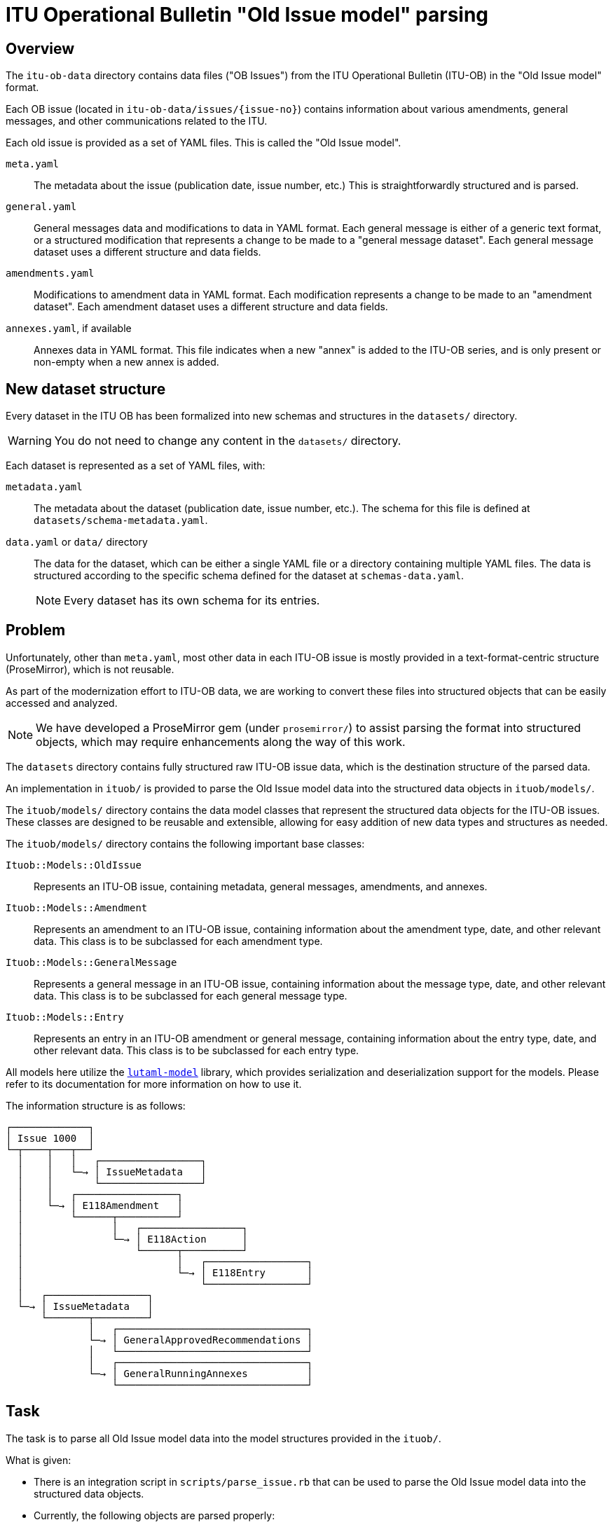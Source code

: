 = ITU Operational Bulletin "Old Issue model" parsing

== Overview

The `itu-ob-data` directory contains data files ("OB Issues") from the ITU
Operational Bulletin (ITU-OB) in the "Old Issue model" format.

Each OB issue (located in `itu-ob-data/issues/{issue-no}`) contains information
about various amendments, general messages, and other communications related to
the ITU.

Each old issue is provided as a set of YAML files.
This is called the "Old Issue model".

`meta.yaml`:: The metadata about the issue (publication date, issue number,
etc.) This is straightforwardly structured and is parsed.

`general.yaml`:: General messages data and modifications to data in YAML format.
Each general message is either of a generic text format, or a structured
modification that represents a change to be made to a "general message dataset".
Each general message dataset uses a different structure and data fields.

`amendments.yaml`:: Modifications to amendment data in YAML format. Each
modification represents a change to be made to an "amendment dataset". Each
amendment dataset uses a different structure and data fields.

`annexes.yaml`, if available:: Annexes data in YAML format. This file
indicates when a new "annex" is added to the ITU-OB series, and is only present
or non-empty when a new annex is added.


== New dataset structure

Every dataset in the ITU OB has been formalized into new schemas and structures
in the `datasets/` directory.

WARNING: You do not need to change any content in the `datasets/` directory.

Each dataset is represented as a set of YAML files, with:

`metadata.yaml`:: The metadata about the dataset (publication date, issue
number, etc.). The schema for this file is defined at
`datasets/schema-metadata.yaml`.

`data.yaml` or `data/` directory:: The data for the dataset, which can be either
a single YAML file or a directory containing multiple YAML files. The data is
structured according to the specific schema defined for the dataset at
`schemas-data.yaml`.
+
NOTE: Every dataset has its own schema for its entries.



== Problem

Unfortunately, other than `meta.yaml`, most other data in each ITU-OB issue
is mostly provided in a text-format-centric structure (ProseMirror), which
is not reusable.

As part of the modernization effort to ITU-OB data, we are working to convert
these files into structured objects that can be easily accessed and analyzed.

NOTE: We have developed a ProseMirror gem (under `prosemirror/`) to assist
parsing the format into structured objects, which may require enhancements
along the way of this work.

The `datasets` directory contains fully structured raw ITU-OB issue data,
which is the destination structure of the parsed data.

An implementation in `ituob/` is provided to parse the Old Issue model
data into the structured data objects in `ituob/models/`.

The `ituob/models/` directory contains the data model classes that represent
the structured data objects for the ITU-OB issues. These classes are designed
to be reusable and extensible, allowing for easy addition of new data types
and structures as needed.

The `ituob/models/` directory contains the following important base classes:

`Ituob::Models::OldIssue`:: Represents an ITU-OB issue, containing metadata,
general messages, amendments, and annexes.

`Ituob::Models::Amendment`:: Represents an amendment to an ITU-OB issue,
containing information about the amendment type, date, and other relevant
data. This class is to be subclassed for each amendment type.

`Ituob::Models::GeneralMessage`:: Represents a general message in an ITU-OB
issue, containing information about the message type, date, and other
relevant data. This class is to be subclassed for each general message type.

`Ituob::Models::Entry`:: Represents an entry in an ITU-OB amendment
or general message, containing information about the entry type,
date, and other relevant data. This class is to be subclassed for each
entry type.


All models here utilize the
https://github.com/lutaml/lutaml-model[`lutaml-model`] library, which provides
serialization and deserialization support for the models. Please refer to its
documentation for more information on how to use it.


The information structure is as follows:

[source]
----
┌─────────────┐
│ Issue 1000  │
└─┬────┬───┬──┘
  │    │   │   ┌─────────────────┐
  │    │   └─→ │ IssueMetadata   │
  │    │       └─────────────────┘
  │    │   ┌─────────────────┐
  │    └─→ │ E118Amendment   │
  │        └──────┬──────────┘
  │               │   ┌─────────────────┐
  │               └─→ │ E118Action      │
  │                   └──────┬──────────┘
  │                          │   ┌─────────────────┐
  │                          └─→ │ E118Entry       │
  │                              └─────────────────┘
  │   ┌─────────────────┐
  └─→ │ IssueMetadata   │
      └───────┬─────────┘
              │   ┌────────────────────────────────┐
              └─→ │ GeneralApprovedRecommendations │
              │   └────────────────────────────────┘
              │   ┌────────────────────────────────┐
              └─→ │ GeneralRunningAnnexes          │
                  └────────────────────────────────┘
----



== Task

The task is to parse all Old Issue model data into the model structures
provided in the `ituob/`.

What is given:

* There is an integration script in `scripts/parse_issue.rb` that can be used to
  parse the Old Issue model data into the structured data objects.

* Currently, the following objects are parsed properly:

** Metadata

** Amendments

*** E118 amendments (the classes `E118Amendment`, `E118Action`,
`E118Entry` are implemented)

** General messages:
*** `GeneralRunningAnnexes`
*** `GeneralApprovedRecommendations`


What needs to be done:

* Extend the Amendments to support all the amendment types
(see `AMENDMENT_TYPE_TO_CLASS` in `ituob/models/old_issue.rb`)
+
[source,ruby]
----
# TODO: Support more amendment types
AMENDMENT_TYPE_TO_CLASS = {
  'E118_IIN' => E118Amendment,
  #  BUREAUFAX
  #  DP
  #  E164_ACN
  #  E164_CC
  #  E212_ICC
  #  E212_MNC
  #  E218_TRCC
  #  F32_TDI
  #  F400_ADMD
  #  List of Coast Stations and Special Service Stations
  #  M1400_ICC
  #  NNP
  #  Q708_ISPC
  #  Q708_SANC
  #  R_SP_LM.V
  #  R_SP_LN.VIII
  #  RR.25.1
  #  T35_NA
  #  X121_DNIC
}
----

* Extend the General messages to support all the general message types
(see `GENERAL_TYPE_TO_CLASS` in `ituob/models/old_issue.rb`)
+
[source,ruby]
----
# TODO: Support more general types
GENERAL_TYPE_TO_CLASS = {
  'running_annexes' => GeneralRunningAnnexes,
  'approved_recommendations' => GeneralApprovedRecommendations,
  # 'callback_procedures' => GeneralCallbackProcedures,
  # 'custom' => GeneralCustom,
  # 'ipns' => GeneralIpns,
  # 'iptn' => GeneralIptn,
  # 'misc_communications' => GeneralMiscCommunications,
  # 'org_changes' => GeneralOrgChanges,
  # 'sanc' => GeneralSanc,
  # 'service_restrictions' => GeneralServiceRestrictions,
  # 'telephone_service_2' => GeneralTelephoneService.
}
----

* Extend the `parse_issue.rb` script to parse all issues in the
  `itu-ob-data/issues/` directory.


== Usage

Run the `scripts/parse_issue.rb` test script as follows:

[source,sh]
----
$ cd scripts/
$ bundle install
$ bundle exec ./parse_issue.rb
----

Currently, the script only parses the issues 1000 and 1001. This should be
extended to parse all issues in the `itu-ob-data/issues/` directory.

The script parses the issue data and outputs it in YAML format to the console.


== Implementation approach

=== New amendment types

You need to first understand that Amendment data is currently represented in two
places:

`datasets/{dataset-name}/data.yaml`:: is the "today's data" of a dataset.

`issues/{issue-no}/amendments.yaml`:: contains previous changes ("patches"
  or "actions") to the dataset in the ProseMirror format.

The goal is to parse the latter into the former using the `ituob/models/`
classes.


The steps are as follows:

. Create a new subclass that inherits from the `Amendment` base class.
+
[example]
The `E118Amendment` class is an example of an amendment type that has been
implemented.

.. This class should implement the `self.parse(hash, position_on: nil)` method
to process the raw data and define the necessary attributes to store the
parsed data.

. Create a new `Entry` subclass for each entry type that is specific to the
amendment type.
+
[example]
The `E118Entry` class is an example of an entry type that has been implemented.

.. This class needs to be able to read the corresponding
`dataset/{dataset-name}/data.yaml` file. This means you need to first understand
the YAML schema for the dataset defined in
`datasets/{dataset-name}/schema-data.yaml`.
+
[example]
====
The dataset file can be read using the `from_yaml` method of the `Entry` class.

[source,ruby]
----
# Both from_* methods provided by lutaml-model
E118Entry.from_yaml(IO.read('datasets/{dataset-name}/data.yaml'))
# or
E118Entry.from_hash(YAML.load('datasets/{dataset-name}/data.yaml'))
----
====

.. This class should implement the `self.parse(prosemirror_row)` method to process
the raw data and define the necessary attributes to store the parsed data.

. Create a new `Action` subclass for each action type that is specific to the amendment type.
+
[example]
The `E118Action` class is an example of an action type that has been implemented.

. Add the new class to the `AMENDMENT_TYPE_TO_CLASS` hash in `old_issue.rb`


=== New general message types

==== General

There are 2 kinds of general message data:

"Dataset general messages":: General messages that are data sets represented in
the `datasets/` directory.

"Textual general messages":: General messages that are NOT structured data, but
rather a set of textual messages.

==== Dataset general messages

This is similar to the amendment types, where you need to create a new subclass
that inherits from the `GeneralMessage` base class, in a way similar to
`E118Amendment`.

Refer to the following files to see how a general message is implemented:

`ituob/models/general_message.rb`:: The base class for general messages.

`ituob/models/general_running_annexes.rb`:: An example of a general message
  type that has been implemented.

`ituob/models/general_approved_recommendations.rb`:: Another example of a
  general message type that has been implemented.


The steps are as follows:

. Create a new subclass that inherits from the `GeneralMessage` base class.
+
[example]
The `GeneralRunningAnnexes` class is an example of a general message type that has
been implemented.

.. This class should implement the `self.parse(data)` method to process the raw
data and define the necessary attributes to store the parsed data.

. Create any necessary subclasses for the specific data types that are used in
the general message type, such as `GeneralApprovedRecommendation` inside
`GeneralApprovedRecommendations`

. Add the new class to the `GENERAL_TYPE_TO_CLASS` hash in `old_issue.rb`


==== Textual general messages

The goal is to store each textual general message in a separate YAML file under
a `ob-issues/{issue-no}/{textual-dataset-type}/` directory, with the
filename being a unique identifier of that general message type.

Since the textual general messages are not structured data, you can
create a new subclass that inherits from the `GeneralMessage` base class
that holds ProseMirror data.

The steps are as follows:

. Create a new subclass that inherits from the `GeneralMessage` base class.
+
[example]
The `GeneralRunningAnnexes` class is an example of a general message type that has
been implemented.

.. This class should implement the `self.parse(data)` method to process the raw
data and define the necessary attributes to store the parsed data.

. Create any necessary subclasses for the specific data types that are used in
the general message type, such as `GeneralApprovedRecommendation` inside
`GeneralApprovedRecommendations`

. Add the new class to the `GENERAL_TYPE_TO_CLASS` hash in `old_issue.rb`



== Example

Here's a simplified example of how to parse a single issue directory:

[source,ruby]
----
require 'ituob'

# Path to a specific issue directory
issue_dir = '../itu-ob-data/issues/1000/'

# Parse the issue data
issue_data = Ituob::Models::OldIssue.load_issue_dir(issue_dir)

# Output the parsed data as YAML
puts issue_data.to_yaml
----


== Recommended workflow

. Study the existing working examples (E118Amendment, GeneralRunningAnnexes, etc.)

. Implement one amendment type or general message type at a time

. Test the implementation with actual issue data

. Repeat until all types are supported

. Verify that all issue directories can be parsed successfully


== Final goal

The final goal is to have all OB issues from the itu-ob-dataset parsed into
`OldIssues`, with full support for all amendment types and general message types.

This will enable the full migration of ITU OB Old Issue model data into the new
structured data format which does not rely on the ProseMirror structure (except
for the textual general messages).

Finally the goal is to have all ITU OB data in:

`ob-issue/{issue-no}`:: the structured data of an ITU OB issue

`ob-issue/{issue-no}/{dataset-name}`:: the actions to the dataset defined in this issue.

`ob-issue/{issue-no}/{dataset-name}/{action-id}`:: an action to the dataset

`ob-issue/{issue-no}/{text-dataset-name}`:: the textual general messages

`ob-issue/{issue-no}/{text-dataset-name}/{message-id}`:: a textual general message


== Copyright and license

Content copyright ITU.

Software and others, Ribose.
